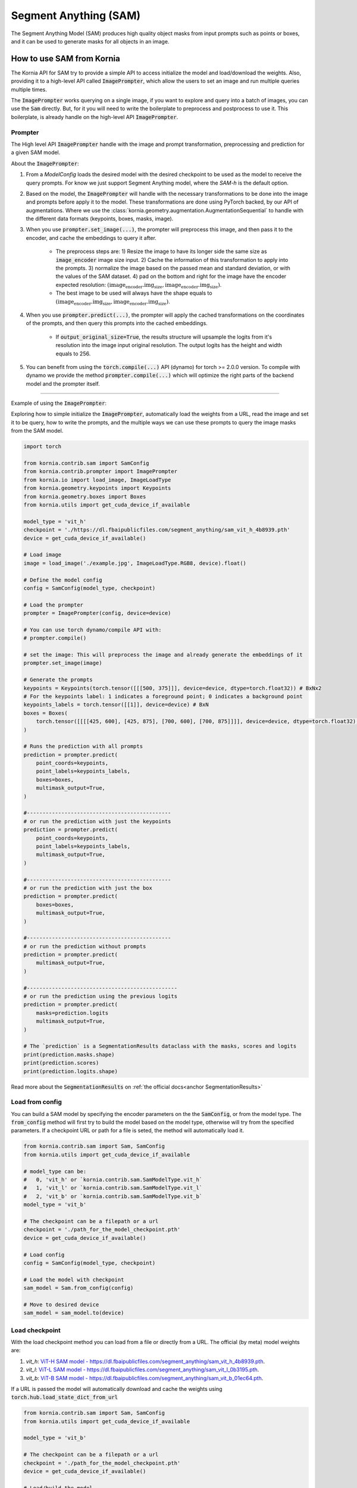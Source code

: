 Segment Anything (SAM)
======================

The Segment Anything Model (SAM) produces high quality object masks from input prompts such as points or boxes, and it
can be used to generate masks for all objects in an image.

.. card::
    :link: https://segment-anything.com/

    **Segment Anything**
    ^^^
    **Abstract:** We introduce the Segment Anything (SA) project: a new task, model, and dataset for image
    segmentation. Using our efficient model in a data collection loop, we built the largest segmentation
    dataset to date (by far), with over 1 billion masks on 11M licensed and privacy respecting images. The
    model is designed and trained to be promptable, so it can transfer zero-shot to new image distributions
    and tasks. We evaluate its capabilities on numerous tasks and find that its zero-shot performance is impressive
    -- often competitive with or even superior to prior fully supervised results. We are releasing the Segment Anything
    Model (SAM) and corresponding dataset (SA-1B) of 1B masks and 11M images at https://segment-anything.com to foster
    research into foundation models for computer vision.

    **Tasks:** Segmentation

    **Datasets:** SA-1B

    **Licence:** Apache

    +++
    **Authors:** Alexander Kirillov and Eric Mintun and Nikhila Ravi and Hanzi Mao and Chloe Rolland and Laura
    Gustafson and Alex Berg and Wan-Yen Lo and Piotr Dollar and Ross Girshick



How to use SAM from Kornia
--------------------------
The Kornia API for SAM try to provide a simple API to access initialize the model and load/download the weights. Also,
providing it to a high-level API called :code:`ImagePrompter`, which allow the users to set an image and run multiple
queries multiple times.

The :code:`ImagePrompter` works querying on a single image, if you want to explore and query into a batch of images,
you can use the :code:`Sam` directly. But, for it you will need to write the boilerplate to preprocess and postprocess to
use it. This boilerplate, is already handle on the high-level API :code:`ImagePrompter`.

Prompter
^^^^^^^^
.. _anchor Prompter:

The High level API :code:`ImagePrompter` handle with the image and prompt transformation, preprocessing and prediction for
a given SAM model.

About the :code:`ImagePrompter`:

#. From a `ModelConfig` loads the desired model with the desired checkpoint to be used as the model to receive the query
   prompts. For know we just support Segment Anything model, where the *SAM-h* is the default option.

#. Based on the model, the :code:`ImagePrompter` will handle with the necessary transformations to be done into the image
   and prompts before apply it to the model. These transformations are done using PyTorch backed, by our API of
   augmentations. Where we use the :class:`kornia.geometry.augmentation.AugmentationSequential` to handle with the different
   data formats (keypoints, boxes, masks, image).

#. When you use :code:`prompter.set_image(...)`, the prompter will preprocess this image, and then pass it to the encoder,
   and cache the embeddings to query it after.

    * The preprocess steps are: 1) Resize the image to have its longer side the same size as :code:`image_encoder` image size
      input. 2) Cache the information of this transformation to apply into the prompts. 3) normalize the image based on the
      passed mean and standard deviation, or with the values of the SAM dataset. 4) pad on the bottom and right for the image
      have the encoder expected resolution: :math:`(\text{image_encoder.img_size}, \text{image_encoder.img_size})`.

    * The best image to be used will always have the shape equals to
      :math:`(\text{image_encoder.img_size}, \text{image_encoder.img_size})`.

#. When you use :code:`prompter.predict(...)`, the prompter will apply the cached transformations on the coordinates of the
   prompts, and then query this prompts into the cached embeddings.

    * If :code:`output_original_size=True`, the results structure will upsample the logits from it's resolution into the
      image input original resolution. The output logits has the height and width equals to 256.

#. You can benefit from using the :code:`torch.compile(...)` API (dynamo) for torch >= 2.0.0 version. To compile with dynamo
   we provide the method :code:`prompter.compile(...)` which will optimize the right parts of the backend model and the
   prompter itself.

--------------

Example of using the :code:`ImagePrompter`:

Exploring how to simple initialize the :code:`ImagePrompter`, automatically load the weights from a URL,
read the image and set it to be query, how to write the prompts, and the multiple ways we can use these prompts
to query the image masks from the SAM model.


.. code-block:: python

    import torch

    from kornia.contrib.sam import SamConfig
    from kornia.contrib.prompter import ImagePrompter
    from kornia.io import load_image, ImageLoadType
    from kornia.geometry.keypoints import Keypoints
    from kornia.geometry.boxes import Boxes
    from kornia.utils import get_cuda_device_if_available

    model_type = 'vit_h'
    checkpoint = './https://dl.fbaipublicfiles.com/segment_anything/sam_vit_h_4b8939.pth'
    device = get_cuda_device_if_available()

    # Load image
    image = load_image('./example.jpg', ImageLoadType.RGB8, device).float()

    # Define the model config
    config = SamConfig(model_type, checkpoint)

    # Load the prompter
    prompter = ImagePrompter(config, device=device)

    # You can use torch dynamo/compile API with:
    # prompter.compile()

    # set the image: This will preprocess the image and already generate the embeddings of it
    prompter.set_image(image)

    # Generate the prompts
    keypoints = Keypoints(torch.tensor([[[500, 375]]], device=device, dtype=torch.float32)) # BxNx2
    # For the keypoints label: 1 indicates a foreground point; 0 indicates a background point
    keypoints_labels = torch.tensor([[1]], device=device) # BxN
    boxes = Boxes(
        torch.tensor([[[[425, 600], [425, 875], [700, 600], [700, 875]]]], device=device, dtype=torch.float32), mode='xyxy'
    )

    # Runs the prediction with all prompts
    prediction = prompter.predict(
        point_coords=keypoints,
        point_labels=keypoints_labels,
        boxes=boxes,
        multimask_output=True,
    )

    #----------------------------------------------
    # or run the prediction with just the keypoints
    prediction = prompter.predict(
        point_coords=keypoints,
        point_labels=keypoints_labels,
        multimask_output=True,
    )

    #----------------------------------------------
    # or run the prediction with just the box
    prediction = prompter.predict(
        boxes=boxes,
        multimask_output=True,
    )

    #----------------------------------------------
    # or run the prediction without prompts
    prediction = prompter.predict(
        multimask_output=True,
    )

    #------------------------------------------------
    # or run the prediction using the previous logits
    prediction = prompter.predict(
        masks=prediction.logits
        multimask_output=True,
    )

    # The `prediction` is a SegmentationResults dataclass with the masks, scores and logits
    print(prediction.masks.shape)
    print(prediction.scores)
    print(prediction.logits.shape)


Read more about the :code:`SegmentationResults` on :ref:`the official docs<anchor SegmentationResults>`



Load from config
^^^^^^^^^^^^^^^^
You can build a SAM model by specifying the encoder parameters on the the :code:`SamConfig`, or from the model type. The
:code:`from_config` method will first try to build the model based on the model type, otherwise will try from the specified
parameters. If a checkpoint URL or path for a file is seted, the method will automatically load it.

.. code-block:: python

    from kornia.contrib.sam import Sam, SamConfig
    from kornia.utils import get_cuda_device_if_available

    # model_type can be:
    #   0, 'vit_h' or `kornia.contrib.sam.SamModelType.vit_h`
    #   1, 'vit_l' or `kornia.contrib.sam.SamModelType.vit_l`
    #   2, 'vit_b' or `kornia.contrib.sam.SamModelType.vit_b`
    model_type = 'vit_b'

    # The checkpoint can be a filepath or a url
    checkpoint = './path_for_the_model_checkpoint.pth'
    device = get_cuda_device_if_available()

    # Load config
    config = SamConfig(model_type, checkpoint)

    # Load the model with checkpoint
    sam_model = Sam.from_config(config)

    # Move to desired device
    sam_model = sam_model.to(device)


Load checkpoint
^^^^^^^^^^^^^^^
With the load checkpoint method you can load from a file or directly from a URL. The official (by meta) model weights are:

#. `vit_h`: `ViT-H SAM model - https://dl.fbaipublicfiles.com/segment_anything/sam_vit_h_4b8939.pth <https://dl.fbaipublicfiles.com/segment_anything/sam_vit_h_4b8939.pth>`_.
#. `vit_l`: `ViT-L SAM model - https://dl.fbaipublicfiles.com/segment_anything/sam_vit_l_0b3195.pth <https://dl.fbaipublicfiles.com/segment_anything/sam_vit_l_0b3195.pth>`_.
#. `vit_b`: `ViT-B SAM model - https://dl.fbaipublicfiles.com/segment_anything/sam_vit_b_01ec64.pth <https://dl.fbaipublicfiles.com/segment_anything/sam_vit_b_01ec64.pth>`_.

If a URL is passed the model will automatically download and cache the weights using
:code:`torch.hub.load_state_dict_from_url`

.. code-block:: python

    from kornia.contrib.sam import Sam, SamConfig
    from kornia.utils import get_cuda_device_if_available

    model_type = 'vit_b'

    # The checkpoint can be a filepath or a url
    checkpoint = './path_for_the_model_checkpoint.pth'
    device = get_cuda_device_if_available()

    # Load/build the model
    sam_model = Sam.from_config(SamConfig(model_type))

    # Load the checkpoint
    sam_model.load_checkpoint(checkpoint, device)


.. Mask Generator
.. ^^^^^^^^^^^^^^


Example of how to use the SAM model without API
^^^^^^^^^^^^^^^^^^^^^^^^^^^^^^^^^^^^^^^^^^^^^^^
This is a simple example, of how to directly use the SAM model loaded. We recommend the use of
:ref:`Prompter API<anchor Prompter>` to handle/prepare the inputs.

.. code-block:: python

    from kornia.contrib.sam import Sam
    from kornia.contrib.models import SegmentationResults
    from kornia.io import load_image, ImageLoadType
    from kornia.utils import get_cuda_device_if_available
    from kornia.geometry import resize
    from kornia.enhance import normalize

    model_type = 'vit_b' # or can be a number `2` or the enum sam.SamModelType.vit_b
    checkpoint_path = './path_for_the_model_checkpoint.pth'
    device = get_cuda_device_if_available()

    # Load the model
    sam_model = Sam.from_pretrained(model_type, checkpoint_path, device)

    # Load image
    image = load_image('./example.jpg', ImageLoadType.RGB8, device).float()

    # Transform the image (CxHxW) into a batched input (BxCxHxW)
    image = image[None, ...]

    # Resize the image to have the maximum size 1024 on its largest side
    inpt = resize(image, 1024, side='long')

    # Embed prompts -- ATTENTION: should match the coordinates after the resize of the image
    sparse_embeddings, dense_embeddings = sam_model.prompt_encoder(points=None, boxes=None, masks=None)

    # define the info for normalize the input
    pixel_mean = torch.tensor(...)
    pixel_std = torch.tensor(...)

    # Preprocess input
    inpt = normalize(inpt, pixel_mean, pixel_std)
    padh = model_sam.image_encoder.img_size - h
    padw = model_sam.image_encoder.img_size - w
    inpt = pad(inpt, (0, padw, 0, padh))

    #--------------------------------------------------------------------
    # Option A: Manually calling each API
    #--------------------------------------------------------------------
    low_res_logits, iou_predictions = sam_model.mask_decoder(
        image_embeddings=sam_model.image_encoder(inpt),
        image_pe=sam_model.prompt_encoder.get_dense_pe(),
        sparse_prompt_embeddings=sparse_embeddings,
        dense_prompt_embeddings=dense_embeddings,
        multimask_output=True,
    )

    prediction = SegmentationResults(low_res_logits, iou_predictions)

    #--------------------------------------------------------------------
    # Option B: Calling the model itself
    #--------------------------------------------------------------------
    prediction = sam_model(inpt[None, ...], [{}], multimask_output=True)

    #--------------------------------------------------------------------
    # Post processing
    #--------------------------------------------------------------------
    # Upscale the masks to the original image resolution
    input_size = (inpt.shape[-2], inpt.shape[-1])
    original_size = (image.shape[-2], image.shape[-1])
    image_size_encoder = (model_sam.image_encoder.img_size, model_sam.image_encoder.img_size)
    prediction.original_res_logits(input_size, original_size, image_size_encoder)

    # If wants to check the binary masks
    masks = prediction.binary_masks
